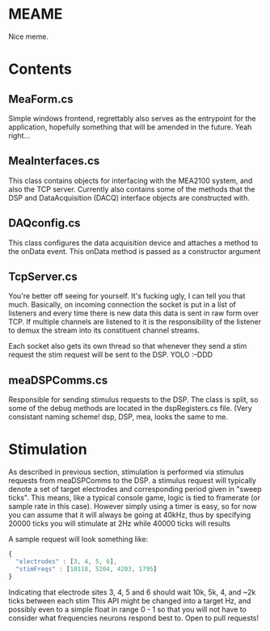* MEAME
  Nice meme.

* Contents
** MeaForm.cs
   Simple windows frontend, regrettably also serves as the entrypoint for the application, hopefully
   something that will be amended in the future. Yeah right...

** MeaInterfaces.cs
   This class contains objects for interfacing with the MEA2100 system, and also 
   the TCP server.
   Currently also contains some of the methods that the DSP and DataAcquisition (DACQ)
   interface objects are constructed with.

** DAQconfig.cs
   This class configures the data acquisition device and attaches a method to the onData
   event. This onData method is passed as a constructor argument

** TcpServer.cs
   You're better off seeing for yourself. It's fucking ugly, I can tell you that much.
   Basically, on incoming connection the socket is put in a list of listeners and every time there
   is new data this data is sent in raw form over TCP. If multiple channels are listened to
   it is the responsibility of the listener to demux the stream into its constituent channel streams.

   Each socket also gets its own thread so that whenever they send a stim request the stim request
   will be sent to the DSP. YOLO :--DDD

** meaDSPComms.cs
   Responsible for sending stimulus requests to the DSP. The class is split, so some of the
   debug methods are located in the dspRegisters.cs file. (Very consistant naming scheme! dsp, DSP,
   mea, looks the same to me.

* Stimulation
  As described in previous section, stimulation is performed via stimulus requests from meaDSPComms to 
  the DSP. a stimulus request will typically denote a set of target electrodes and corresponding period 
  given in "sweep ticks". 
  This means, like a typical console game, logic is tied to framerate (or sample rate in this case).
  However simply using a timer is easy, so for now you can assume that it will always be going at 
  40kHz, thus by specifying 20000 ticks you will stimulate at 2Hz while 40000 ticks will results

  A sample request will look something like:
#+BEGIN_SRC js
  { 
    "electrodes" : [3, 4, 5, 6], 
    "stimFreqs" : [10118, 5204, 4203, 1795] 
  }
#+END_SRC
  Indicating that electrode sites 3, 4, 5 and 6 should wait 10k, 5k, 4, and ~2k ticks between each stim
  This API might be changed into a target Hz, and possibly even to a simple float in range 0 - 1 so
  that you will not have to consider what frequencies neurons respond best to. Open to pull requests!
